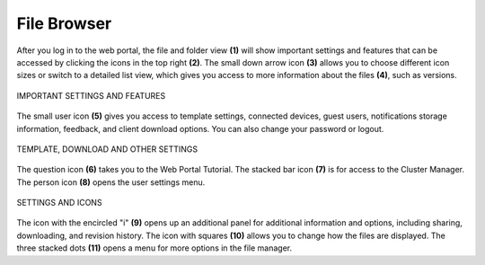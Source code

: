 ###################################################
File Browser
###################################################

After you log in to the web portal, the file and folder view **(1)** will show important settings and features that can be accessed by clicking the icons in the top right **(2)**. The small down arrow icon **(3)** allows you to choose different icon sizes or switch to a detailed list view, which gives you access to more information about the files **(4)**, such as versions.


.. figure:: _static/image_s6_1_1.png
    :align: center

    IMPORTANT SETTINGS AND FEATURES

The small user icon **(5)** gives you access to template settings, connected devices, guest users, notifications storage information, feedback, and client download options. You can also change your password or logout. 

.. figure:: _static/image_s6_1_2a.png
    :align: center
    
    TEMPLATE, DOWNLOAD AND OTHER SETTINGS

The question icon **(6)** takes you to the Web Portal Tutorial. The stacked bar icon **(7)** is for access to the Cluster Manager. The person icon **(8)** opens the user settings menu. 

.. figure:: _static/image_s6_1_2b.png
    :align: center
    
    SETTINGS AND ICONS

The icon with the encircled "i" **(9)** opens up an additional panel for additional information and options, including sharing, downloading, and revision history. The icon with squares **(10)** allows you to change how the files are displayed. The three stacked dots **(11)** opens a menu for more options in the file manager.
